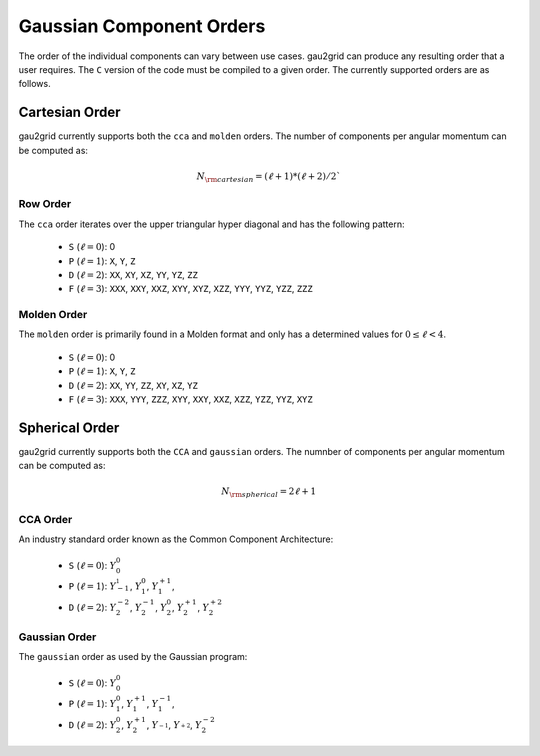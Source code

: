 .. _gpo_order:

Gaussian Component Orders
=========================

The order of the individual components can vary between use cases. gau2grid can
produce any resulting order that a user requires. The ``C`` version of the code
must be compiled to a given order. The currently supported orders are as
follows.


Cartesian Order
---------------

gau2grid currently supports both the ``cca`` and ``molden`` orders. The number
of components per angular momentum can be computed as:

.. math::

    N_{\rm cartesian} = (\ell + 1) * (\ell + 2) / 2`

Row Order
+++++++++

The ``cca`` order iterates over the upper triangular hyper diagonal and has the
following pattern:

 - ``S`` (:math:`\ell = 0`): 0
 - ``P`` (:math:`\ell = 1`): ``X``, ``Y``, ``Z``
 - ``D`` (:math:`\ell = 2`): ``XX``, ``XY``, ``XZ``, ``YY``, ``YZ``, ``ZZ``
 - ``F`` (:math:`\ell = 3`): ``XXX``, ``XXY``, ``XXZ``, ``XYY``, ``XYZ``, ``XZZ``, ``YYY``, ``YYZ``, ``YZZ``, ``ZZZ``

Molden Order
++++++++++++

The ``molden`` order is primarily found in a Molden format and only has a
determined values for :math:`0 \leq \ell < 4`.

 - ``S`` (:math:`\ell = 0`): 0
 - ``P`` (:math:`\ell = 1`): ``X``, ``Y``, ``Z``
 - ``D`` (:math:`\ell = 2`): ``XX``, ``YY``, ``ZZ``, ``XY``, ``XZ``, ``YZ``
 - ``F`` (:math:`\ell = 3`): ``XXX``, ``YYY``, ``ZZZ``, ``XYY``, ``XXY``, ``XXZ``, ``XZZ``, ``YZZ``, ``YYZ``, ``XYZ``



Spherical Order
---------------

gau2grid currently supports both the ``CCA`` and ``gaussian`` orders. The numnber
of components per angular momentum can be computed as:

.. math::

     N_{\rm spherical} = 2\ell + 1


CCA Order
+++++++++

An industry standard order known as the Common Component Architecture:

 - ``S`` (:math:`\ell = 0`): :math:`Y_0^0`
 - ``P`` (:math:`\ell = 1`): :math:`Y^_1^{-1}`, :math:`Y_1^{0}`, :math:`Y_1^{+1}`,
 - ``D`` (:math:`\ell = 2`): :math:`Y_2^{-2}`, :math:`Y_2^{-1}`, :math:`Y_2^{0}`, :math:`Y_2^{+1}`, :math:`Y_2^{+2}`

Gaussian Order
++++++++++++++

The ``gaussian`` order as used by the Gaussian program:

 - ``S`` (:math:`\ell = 0`): :math:`Y_0^0`
 - ``P`` (:math:`\ell = 1`): :math:`Y_1^{0}`, :math:`Y_1^{+1}`, :math:`Y_1^{-1}`,
 - ``D`` (:math:`\ell = 2`): :math:`Y_2^{0}`, :math:`Y_2^{+1}`, :math:`Y_^{-1}`, :math:`Y_^{+2}`, :math:`Y_2^{-2}`
